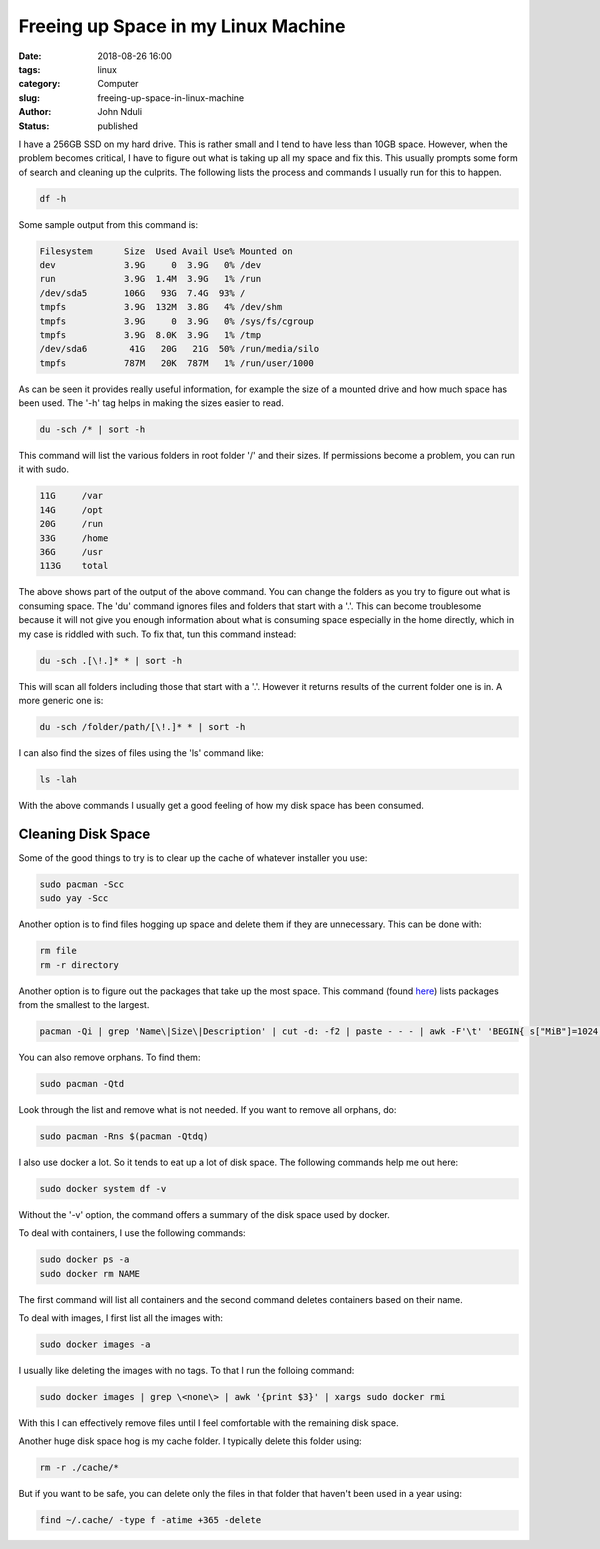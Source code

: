 ####################################
Freeing up Space in my Linux Machine
####################################

:date: 2018-08-26 16:00
:tags: linux
:category: Computer
:slug: freeing-up-space-in-linux-machine
:author: John Nduli
:status: published

I have a 256GB SSD on my hard drive. This is rather small and I
tend to have less than 10GB space. However, when the problem
becomes critical, I have to figure out what is taking up all my
space and fix this. This usually prompts some form of search and
cleaning up the culprits. The following lists the process and
commands I usually run for this to happen.

.. code-block:: bash

   df -h

Some sample output from this command is:

.. code-block:: bash
   
   Filesystem      Size  Used Avail Use% Mounted on
   dev             3.9G     0  3.9G   0% /dev
   run             3.9G  1.4M  3.9G   1% /run
   /dev/sda5       106G   93G  7.4G  93% /
   tmpfs           3.9G  132M  3.8G   4% /dev/shm
   tmpfs           3.9G     0  3.9G   0% /sys/fs/cgroup
   tmpfs           3.9G  8.0K  3.9G   1% /tmp
   /dev/sda6        41G   20G   21G  50% /run/media/silo
   tmpfs           787M   20K  787M   1% /run/user/1000


As can be seen it provides really useful information, for example
the size of a mounted drive and how much space has been used. The
'-h' tag helps in making the sizes easier to read.

.. code-block:: bash

   du -sch /* | sort -h

This command will list the various folders in root folder '/' and
their sizes.  If permissions become a problem, you can run it with
sudo.

.. code-block:: bash

   11G     /var
   14G     /opt
   20G     /run
   33G     /home
   36G     /usr
   113G    total

The above shows part of the output of the above command. You can
change the folders as you try to figure out what is consuming
space. The 'du' command ignores files and folders that start with
a '.'. This can become troublesome because it will not give you
enough information about what is consuming space especially in the
home directly, which in my case is riddled with such. To fix that,
tun this command instead:

.. code-block:: bash

   du -sch .[\!.]* * | sort -h

This will scan all folders including those that start with a '.'.
However it returns results of the current folder one is in. A more
generic one is:

.. code-block:: bash

   du -sch /folder/path/[\!.]* * | sort -h

I can also find the sizes of files using the 'ls' command like:

.. code-block:: lua

   ls -lah

With the above commands I usually get a good feeling of how my
disk space has been consumed.


Cleaning Disk Space
===================
Some of the good things to try is to clear up the cache of whatever
installer you use:

.. code-block:: bash

   sudo pacman -Scc
   sudo yay -Scc

Another option is to find files hogging up space and delete them
if they are unnecessary. This can be done with:

.. code-block:: bash

   rm file
   rm -r directory

Another option is to figure out the packages that take up the most
space. This command (found `here
<https://www.commandlinefu.com/commands/view/7613/arch-linux-sort-installed-packages-by-size>`_)
lists packages from the smallest to the largest.

.. code-block:: bash

   pacman -Qi | grep 'Name\|Size\|Description' | cut -d: -f2 | paste - - - | awk -F'\t' 'BEGIN{ s["MiB"]=1024; s["KiB"]=1;} {split($3, a, " "); print a[1] * s[a[2]], "KiB", $1}' | sort -n

You can also remove orphans. To find them:

.. code-block:: bash

    sudo pacman -Qtd

Look through the list and remove what is not needed. If you want to
remove all orphans, do:

.. code-block:: bash

    sudo pacman -Rns $(pacman -Qtdq)

I also use docker a lot. So it tends to eat up a lot of disk
space. The following commands help me out here:

.. code-block:: bash

   sudo docker system df -v

Without the '-v' option, the command offers a summary of the
disk space used by docker.

To deal with containers, I use the following commands:

.. code-block:: bash

   sudo docker ps -a
   sudo docker rm NAME

The first command will list all containers and the second command
deletes containers based on their name.

To deal with images, I first list all the images with:

.. code-block:: bash

   sudo docker images -a

I usually like deleting the images with no tags. To that I run the
folloing command:

.. code-block:: bash

   sudo docker images | grep \<none\> | awk '{print $3}' | xargs sudo docker rmi

With this I can effectively remove files until I feel comfortable
with the remaining disk space.


Another huge disk space hog is my cache folder. I typically delete this
folder using:

.. code-block:: bash

    rm -r ./cache/*

But if you want to be safe, you can delete only the files in that folder
that haven't been used in a year using:

.. code-block:: bash

    find ~/.cache/ -type f -atime +365 -delete

